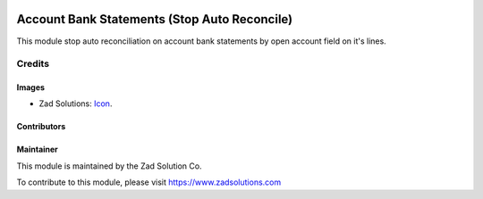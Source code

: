 .. image:: https://img.shields.io/badge/licence-AGPL--3-blue.svg
   :target: http://www.gnu.org/licenses/agpl-3.0-standalone.html
   :alt: License: AGPL-3

=================
Account Bank Statements (Stop Auto Reconcile)
=================

This module stop auto reconciliation on account bank statements by open account field on it's lines.


Credits
=======

Images
------

* Zad Solutions: `Icon <https://odoocdn.com/web/image/res.partner/527787/image?unique=5ce693e>`_.

Contributors
------------


Maintainer
----------

.. image:: https://odoocdn.com/web/image/res.partner/527787/image?unique=5ce693e
   :alt: Odoo Community Association
   :target: https://www.zadsolutions.com

This module is maintained by the Zad Solution Co.

To contribute to this module, please visit https://www.zadsolutions.com

